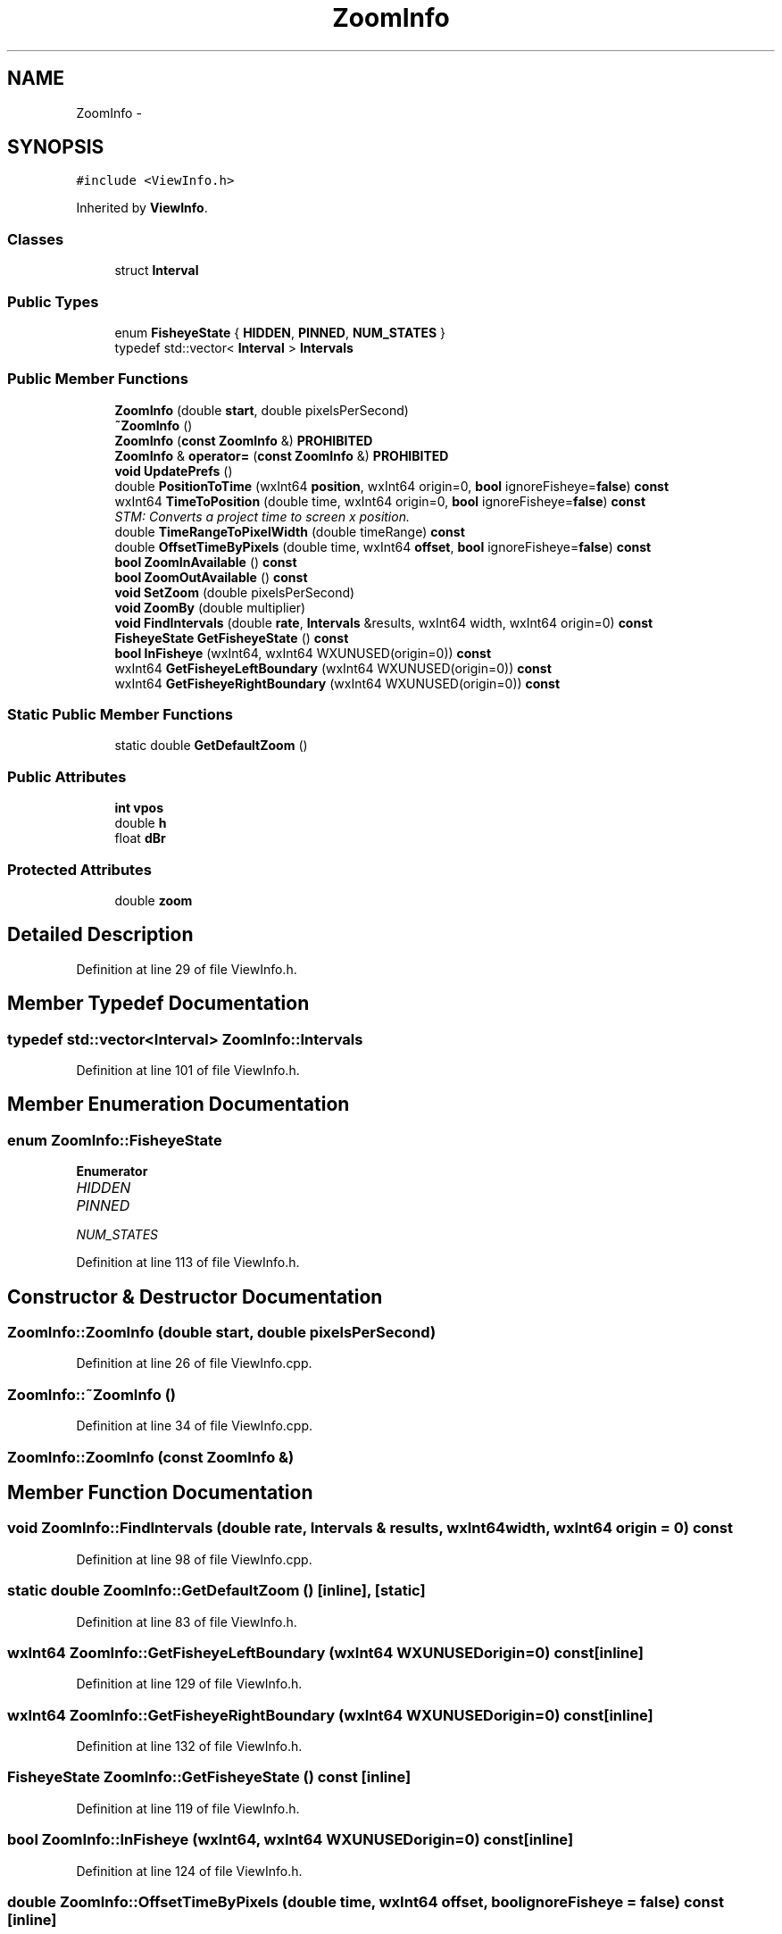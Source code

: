 .TH "ZoomInfo" 3 "Thu Apr 28 2016" "Audacity" \" -*- nroff -*-
.ad l
.nh
.SH NAME
ZoomInfo \- 
.SH SYNOPSIS
.br
.PP
.PP
\fC#include <ViewInfo\&.h>\fP
.PP
Inherited by \fBViewInfo\fP\&.
.SS "Classes"

.in +1c
.ti -1c
.RI "struct \fBInterval\fP"
.br
.in -1c
.SS "Public Types"

.in +1c
.ti -1c
.RI "enum \fBFisheyeState\fP { \fBHIDDEN\fP, \fBPINNED\fP, \fBNUM_STATES\fP }"
.br
.ti -1c
.RI "typedef std::vector< \fBInterval\fP > \fBIntervals\fP"
.br
.in -1c
.SS "Public Member Functions"

.in +1c
.ti -1c
.RI "\fBZoomInfo\fP (double \fBstart\fP, double pixelsPerSecond)"
.br
.ti -1c
.RI "\fB~ZoomInfo\fP ()"
.br
.ti -1c
.RI "\fBZoomInfo\fP (\fBconst\fP \fBZoomInfo\fP &) \fBPROHIBITED\fP"
.br
.ti -1c
.RI "\fBZoomInfo\fP & \fBoperator=\fP (\fBconst\fP \fBZoomInfo\fP &) \fBPROHIBITED\fP"
.br
.ti -1c
.RI "\fBvoid\fP \fBUpdatePrefs\fP ()"
.br
.ti -1c
.RI "double \fBPositionToTime\fP (wxInt64 \fBposition\fP, wxInt64 origin=0, \fBbool\fP ignoreFisheye=\fBfalse\fP) \fBconst\fP "
.br
.ti -1c
.RI "wxInt64 \fBTimeToPosition\fP (double time, wxInt64 origin=0, \fBbool\fP ignoreFisheye=\fBfalse\fP) \fBconst\fP "
.br
.RI "\fISTM: Converts a project time to screen x position\&. \fP"
.ti -1c
.RI "double \fBTimeRangeToPixelWidth\fP (double timeRange) \fBconst\fP "
.br
.ti -1c
.RI "double \fBOffsetTimeByPixels\fP (double time, wxInt64 \fBoffset\fP, \fBbool\fP ignoreFisheye=\fBfalse\fP) \fBconst\fP "
.br
.ti -1c
.RI "\fBbool\fP \fBZoomInAvailable\fP () \fBconst\fP "
.br
.ti -1c
.RI "\fBbool\fP \fBZoomOutAvailable\fP () \fBconst\fP "
.br
.ti -1c
.RI "\fBvoid\fP \fBSetZoom\fP (double pixelsPerSecond)"
.br
.ti -1c
.RI "\fBvoid\fP \fBZoomBy\fP (double multiplier)"
.br
.ti -1c
.RI "\fBvoid\fP \fBFindIntervals\fP (double \fBrate\fP, \fBIntervals\fP &results, wxInt64 width, wxInt64 origin=0) \fBconst\fP "
.br
.ti -1c
.RI "\fBFisheyeState\fP \fBGetFisheyeState\fP () \fBconst\fP "
.br
.ti -1c
.RI "\fBbool\fP \fBInFisheye\fP (wxInt64, wxInt64 WXUNUSED(origin=0)) \fBconst\fP "
.br
.ti -1c
.RI "wxInt64 \fBGetFisheyeLeftBoundary\fP (wxInt64 WXUNUSED(origin=0)) \fBconst\fP "
.br
.ti -1c
.RI "wxInt64 \fBGetFisheyeRightBoundary\fP (wxInt64 WXUNUSED(origin=0)) \fBconst\fP "
.br
.in -1c
.SS "Static Public Member Functions"

.in +1c
.ti -1c
.RI "static double \fBGetDefaultZoom\fP ()"
.br
.in -1c
.SS "Public Attributes"

.in +1c
.ti -1c
.RI "\fBint\fP \fBvpos\fP"
.br
.ti -1c
.RI "double \fBh\fP"
.br
.ti -1c
.RI "float \fBdBr\fP"
.br
.in -1c
.SS "Protected Attributes"

.in +1c
.ti -1c
.RI "double \fBzoom\fP"
.br
.in -1c
.SH "Detailed Description"
.PP 
Definition at line 29 of file ViewInfo\&.h\&.
.SH "Member Typedef Documentation"
.PP 
.SS "typedef std::vector<\fBInterval\fP> \fBZoomInfo::Intervals\fP"

.PP
Definition at line 101 of file ViewInfo\&.h\&.
.SH "Member Enumeration Documentation"
.PP 
.SS "enum \fBZoomInfo::FisheyeState\fP"

.PP
\fBEnumerator\fP
.in +1c
.TP
\fB\fIHIDDEN \fP\fP
.TP
\fB\fIPINNED \fP\fP
.TP
\fB\fINUM_STATES \fP\fP
.PP
Definition at line 113 of file ViewInfo\&.h\&.
.SH "Constructor & Destructor Documentation"
.PP 
.SS "ZoomInfo::ZoomInfo (double start, double pixelsPerSecond)"

.PP
Definition at line 26 of file ViewInfo\&.cpp\&.
.SS "ZoomInfo::~ZoomInfo ()"

.PP
Definition at line 34 of file ViewInfo\&.cpp\&.
.SS "ZoomInfo::ZoomInfo (\fBconst\fP \fBZoomInfo\fP &)"

.SH "Member Function Documentation"
.PP 
.SS "\fBvoid\fP ZoomInfo::FindIntervals (double rate, \fBIntervals\fP & results, wxInt64 width, wxInt64 origin = \fC0\fP) const"

.PP
Definition at line 98 of file ViewInfo\&.cpp\&.
.SS "static double ZoomInfo::GetDefaultZoom ()\fC [inline]\fP, \fC [static]\fP"

.PP
Definition at line 83 of file ViewInfo\&.h\&.
.SS "wxInt64 ZoomInfo::GetFisheyeLeftBoundary (wxInt64  WXUNUSEDorigin=0) const\fC [inline]\fP"

.PP
Definition at line 129 of file ViewInfo\&.h\&.
.SS "wxInt64 ZoomInfo::GetFisheyeRightBoundary (wxInt64  WXUNUSEDorigin=0) const\fC [inline]\fP"

.PP
Definition at line 132 of file ViewInfo\&.h\&.
.SS "\fBFisheyeState\fP ZoomInfo::GetFisheyeState () const\fC [inline]\fP"

.PP
Definition at line 119 of file ViewInfo\&.h\&.
.SS "\fBbool\fP ZoomInfo::InFisheye (wxInt64, wxInt64  WXUNUSEDorigin=0) const\fC [inline]\fP"

.PP
Definition at line 124 of file ViewInfo\&.h\&.
.SS "double ZoomInfo::OffsetTimeByPixels (double time, wxInt64 offset, \fBbool\fP ignoreFisheye = \fC\fBfalse\fP\fP) const\fC [inline]\fP"

.PP
Definition at line 75 of file ViewInfo\&.h\&.
.SS "\fBZoomInfo\fP& ZoomInfo::operator= (\fBconst\fP \fBZoomInfo\fP &)"

.SS "double ZoomInfo::PositionToTime (wxInt64 position, wxInt64 origin = \fC0\fP, \fBbool\fP ignoreFisheye = \fC\fBfalse\fP\fP) const"
Converts a position (mouse X coordinate) to project time, in seconds\&. Needs the left edge of the track as an additional parameter\&. 
.PP
Definition at line 46 of file ViewInfo\&.cpp\&.
.SS "\fBvoid\fP ZoomInfo::SetZoom (double pixelsPerSecond)"

.PP
Definition at line 87 of file ViewInfo\&.cpp\&.
.SS "double ZoomInfo::TimeRangeToPixelWidth (double timeRange) const"

.PP
Definition at line 72 of file ViewInfo\&.cpp\&.
.SS "wxInt64 ZoomInfo::TimeToPosition (double time, wxInt64 origin = \fC0\fP, \fBbool\fP ignoreFisheye = \fC\fBfalse\fP\fP) const"

.PP
STM: Converts a project time to screen x position\&. 
.PP
Definition at line 56 of file ViewInfo\&.cpp\&.
.SS "\fBvoid\fP ZoomInfo::UpdatePrefs ()"

.PP
Definition at line 38 of file ViewInfo\&.cpp\&.
.SS "\fBvoid\fP ZoomInfo::ZoomBy (double multiplier)"

.PP
Definition at line 92 of file ViewInfo\&.cpp\&.
.SS "\fBbool\fP ZoomInfo::ZoomInAvailable () const"

.PP
Definition at line 77 of file ViewInfo\&.cpp\&.
.SS "\fBbool\fP ZoomInfo::ZoomOutAvailable () const"

.PP
Definition at line 82 of file ViewInfo\&.cpp\&.
.SH "Member Data Documentation"
.PP 
.SS "float ZoomInfo::dBr"

.PP
Definition at line 51 of file ViewInfo\&.h\&.
.SS "double ZoomInfo::h"

.PP
Definition at line 45 of file ViewInfo\&.h\&.
.SS "\fBint\fP ZoomInfo::vpos"

.PP
Definition at line 43 of file ViewInfo\&.h\&.
.SS "double ZoomInfo::zoom\fC [protected]\fP"

.PP
Definition at line 48 of file ViewInfo\&.h\&.

.SH "Author"
.PP 
Generated automatically by Doxygen for Audacity from the source code\&.
